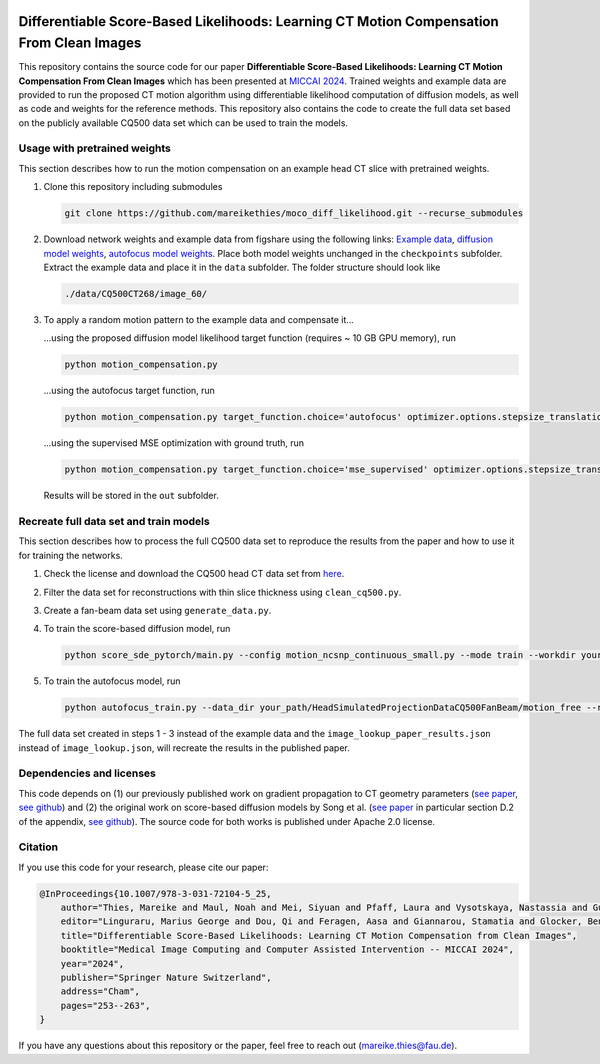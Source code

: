 .. image:: https://img.shields.io/badge/License-Apache%202.0-blue.svg
    :target: https://opensource.org/licenses/Apache-2.0
.. image:: https://img.shields.io/badge/arXiv-2212.02177-b31b1b.svg
    :target: https://arxiv.org/abs/2404.14747

Differentiable Score-Based Likelihoods: Learning CT Motion Compensation From Clean Images
=========================================================================================

This repository contains the source code for our paper **Differentiable Score-Based Likelihoods: Learning CT Motion
Compensation From Clean Images** which has been presented at `MICCAI 2024 
<https://link.springer.com/chapter/10.1007/978-3-031-72104-5_25>`_. Trained weights and example data are provided
to run the proposed CT motion algorithm using differentiable likelihood computation of diffusion models, as well as code
and weights for the reference methods. This repository also contains the code to create the full data set based on the
publicly available CQ500 data set which can be used to train the models.

Usage with pretrained weights
~~~~~~~~~~~~~~~~~~~~~~~~~~~~~
This section describes how to run the motion compensation on an example head CT slice with pretrained weights.

#.  Clone this repository including submodules

    .. code-block::

        git clone https://github.com/mareikethies/moco_diff_likelihood.git --recurse_submodules

#.  Download network weights and example data from figshare using the following links:
    `Example data <http://doi.org/10.6084/m9.figshare.26117416.v1>`_,
    `diffusion model weights <http://doi.org/10.6084/m9.figshare.26117347.v1>`_,
    `autofocus model weights <http://doi.org/10.6084/m9.figshare.26117284.v1>`_. Place both model weights unchanged in the
    ``checkpoints`` subfolder. Extract the example data and place it in the ``data`` subfolder. The folder structure should
    look like

    .. code-block::

        ./data/CQ500CT268/image_60/

#.  To apply a random motion pattern to the example data and compensate it...

    ...using the proposed diffusion model likelihood target function (requires ~ 10 GB GPU memory), run

    .. code-block::

        python motion_compensation.py

    ...using the autofocus target function, run

    .. code-block::

        python motion_compensation.py target_function.choice='autofocus' optimizer.options.stepsize_translation=50 optimizer.options.stepsize_rotation=50

    ...using the supervised MSE optimization with ground truth, run

    .. code-block::

        python motion_compensation.py target_function.choice='mse_supervised' optimizer.options.stepsize_translation=5000 optimizer.options.stepsize_rotation=5000

    Results will be stored in the ``out`` subfolder.

Recreate full data set and train models
~~~~~~~~~~~~~~~~~~~~~~~~~~~~~~~~~~~~~~~
This section describes how to process the full CQ500 data set to reproduce the results from the paper and how to use it
for training the networks.

#.  Check the license and download the CQ500 head CT data set from `here <http://headctstudy.qure.ai/dataset>`_.

#.  Filter the data set for reconstructions with thin slice thickness using ``clean_cq500.py``.

#.  Create a fan-beam data set using ``generate_data.py``.

#.  To train the score-based diffusion model, run

    .. code-block::

        python score_sde_pytorch/main.py --config motion_ncsnp_continuous_small.py --mode train --workdir your_output_path --datadir your_path/HeadSimulatedProjectionDataCQ500FanBeam/motion_free/

#.  To train the autofocus model, run

    .. code-block::

        python autofocus_train.py --data_dir your_path/HeadSimulatedProjectionDataCQ500FanBeam/motion_free --run_name your_name --accelerator cuda --devices 1 --max_epochs 2000 --batch_size 32 --learning_rate 1e-3 --num_workers 8

The full data set created in steps 1 - 3 instead of the example data and the ``image_lookup_paper_results.json``
instead of ``image_lookup.json``, will recreate the results in the published paper.

Dependencies and licenses
~~~~~~~~~~~~~~~~~~~~~~~~~
This code depends on (1) our previously published work on gradient propagation to CT geometry parameters
(`see paper <http://doi.org/10.1088/1361-6560/acf90e>`_,
`see github <https://github.com/mareikethies/geometry_gradients_CT>`_) and (2) the original work on score-based
diffusion models by Song et al. (`see paper <https://openreview.net/forum?id=PxTIG12RRHS>`_ in particular section D.2
of the appendix, `see github <https://github.com/yang-song/score_sde_pytorch>`_). The source code for both works is
published under Apache 2.0 license.

Citation
~~~~~~~~
If you use this code for your research, please cite our paper:

.. code-block::

    @InProceedings{10.1007/978-3-031-72104-5_25,
        author="Thies, Mareike and Maul, Noah and Mei, Siyuan and Pfaff, Laura and Vysotskaya, Nastassia and Gu, Mingxuan and Utz, Jonas and Possart, Dennis and Folle, Lukas and Wagner, Fabian and Maier, Andreas",
        editor="Linguraru, Marius George and Dou, Qi and Feragen, Aasa and Giannarou, Stamatia and Glocker, Ben and Lekadir, Karim and Schnabel, Julia A.",
        title="Differentiable Score-Based Likelihoods: Learning CT Motion Compensation from Clean Images",
        booktitle="Medical Image Computing and Computer Assisted Intervention -- MICCAI 2024",
        year="2024",
        publisher="Springer Nature Switzerland",
        address="Cham",
        pages="253--263",
    }

If you have any questions about this repository or the paper, feel free to reach out
(`mareike.thies@fau.de <mareike.thies@fau.de>`_).

